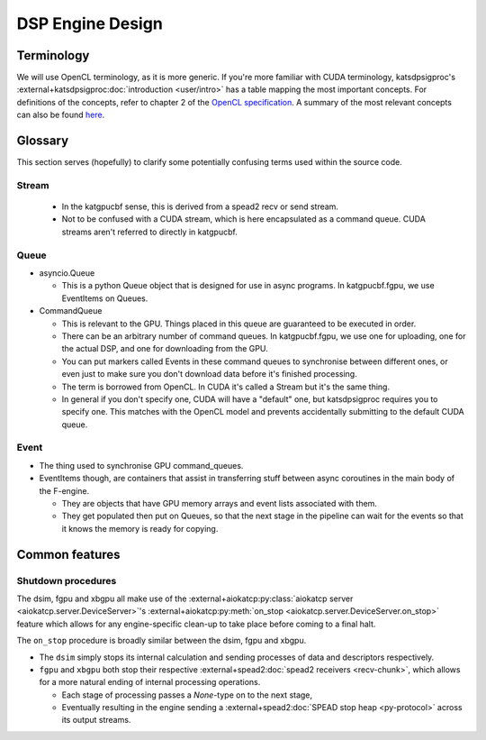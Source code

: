 DSP Engine Design
=================


.. _gpu-terminology:

Terminology
-----------

We will use OpenCL terminology, as it is more generic. If you're more familiar
with CUDA terminology, katsdpsigproc's
:external+katsdpsigproc:doc:`introduction <user/intro>` has a table mapping the
most important concepts. For definitions of the concepts, refer to chapter 2 of
the `OpenCL specification`_. A summary of the most relevant concepts can also
be found `here`_.

.. _OpenCL specification: https://www.khronos.org/registry/OpenCL/specs/3.0-unified/pdf/OpenCL_API.pdf
.. _here: http://downloads.ti.com/mctools/esd/docs/opencl/execution/terminology.html

Glossary
--------

.. todo::  ``NGC-674``
    Update Glossary section.

This section serves (hopefully) to clarify some potentially confusing terms used
within the source code.

Stream
^^^^^^
 - In the katgpucbf sense, this is derived from a spead2 recv or send stream.
 - Not to be confused with a CUDA stream, which is here encapsulated as a
   command queue. CUDA streams aren't referred to directly in katgpucbf.

Queue
^^^^^

- asyncio.Queue

  - This is a python Queue object that is designed for use in async programs.
    In katgpucbf.fgpu, we use EventItems on Queues.

- CommandQueue

  - This is relevant to the GPU. Things placed in this queue are guaranteed to
    be executed in order.
  - There can be an arbitrary number of command queues. In katgpucbf.fgpu, we use one
    for uploading, one for the actual DSP, and one for downloading from the GPU.
  - You can put markers called Events in these command queues to synchronise
    between different ones, or even just to make sure you don't download data
    before it's finished processing.
  - The term is borrowed from OpenCL. In CUDA it's called a Stream but it's the
    same thing.
  - In general if you don't specify one, CUDA will have a "default" one, but
    katsdpsigproc requires you to specify one. This matches with the OpenCL
    model and prevents accidentally submitting to the default CUDA queue.

Event
^^^^^

- The thing used to synchronise GPU command_queues.
- EventItems though, are containers that assist in transferring stuff between
  async coroutines in the main body of the F-engine.

  - They are objects that have GPU memory arrays and event lists associated with
    them.
  - They get populated then put on Queues, so that the next stage in the
    pipeline can wait for the events so that it knows the memory is ready for
    copying.


Common features
---------------

.. todo:: ``NGC-675``
    Explanation of network receive, GPU processing and network transmit "loops".
    There'll be a few merges from the existing F- and XBgpu sections, and the
    Glossary as well.

.. _engines-shutdown-procedure:

Shutdown procedures
^^^^^^^^^^^^^^^^^^^
The dsim, fgpu and xbgpu all make use of the
:external+aiokatcp:py:class:`aiokatcp server <aiokatcp.server.DeviceServer>`'s
:external+aiokatcp:py:meth:`on_stop <aiokatcp.server.DeviceServer.on_stop>`
feature which allows for any engine-specific clean-up to take place before
coming to a final halt.

The ``on_stop`` procedure is broadly similar between the dsim, fgpu and xbgpu.

* The ``dsim`` simply stops its internal calculation and sending processes of
  data and descriptors respectively.
* ``fgpu`` and ``xbgpu`` both stop their respective
  :external+spead2:doc:`spead2 receivers <recv-chunk>`, which allows for a more
  natural ending of internal processing operations.

  *  Each stage of processing passes a `None`-type on to the next stage,
  *  Eventually resulting in the engine sending a
     :external+spead2:doc:`SPEAD stop heap <py-protocol>` across its output
     streams.

